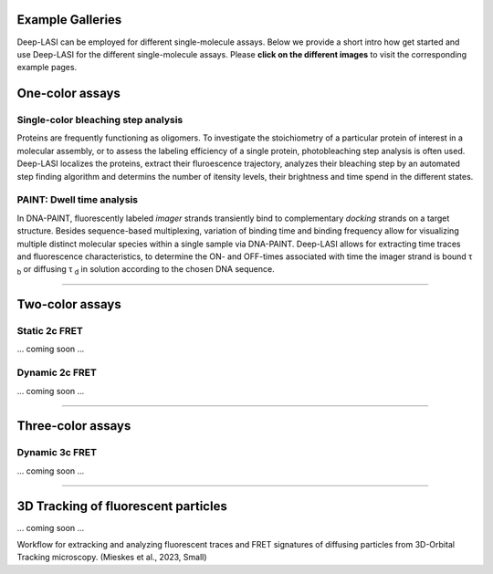 .. role:: blue

Example Galleries
=====

.. _example:

Deep-LASI can be employed for different single-molecule assays. Below we provide a short intro how get started and
use Deep-LASI for the different single-molecule assays. Please **click on the different images** to visit the corresponding
example pages. 

One-color assays
==================

Single-color bleaching step analysis
------------

Proteins are frequently functioning as oligomers. To investigate the stoichiometry of a particular protein of interest in a molecular assembly, or to assess the labeling efficiency of a single protein, photobleaching step analysis is often used. Deep-LASI localizes the proteins, extract their fluroescence trajectory, analyzes their bleaching step by an automated step finding algorithm and determins the number of itensity levels, their brightness and time spend in the different states. 

.. image:: ./../figures/examples/BleachingStep_Figure.png
   :target: ./examples/example-steps.rst
   :width: 500
   :alt: Bleaching Step Analysis
   :align: center



PAINT: Dwell time analysis
------------

In DNA-PAINT, fluorescently labeled *imager* strands transiently bind to complementary *docking* strands on a target structure. 
Besides sequence-based multiplexing, variation of binding time and binding frequency allow for visualizing multiple distinct molecular species within a single sample via DNA-PAINT. Deep-LASI allows for extracting time traces and fluorescence characteristics, to determine the ON- and OFF-times associated with time the imager strand is bound τ :sub:`b` or diffusing τ :sub:`d` in solution according to the chosen DNA sequence. 

.. image:: ./../figures/examples/PAINT_Figure.png
   :target: ./examples/example-paint.rst
   :width: 500
   :alt: PAINT assay
   :align: center

--------------------------------------------------------------------

Two-color assays
==================

Static 2c FRET
------------

... coming soon ...


Dynamic 2c FRET
------------

... coming soon ...

--------------------------------------------------------------------

Three-color assays
====================

Dynamic 3c FRET
------------

... coming soon ...

--------------------------------------------------------------------

3D Tracking of fluorescent particles
======================================

... coming soon ...

Workflow for extracking and analyzing fluorescent traces and FRET signatures of diffusing particles from 3D-Orbital Tracking microscopy. 
(Mieskes et al., 2023, Small)
